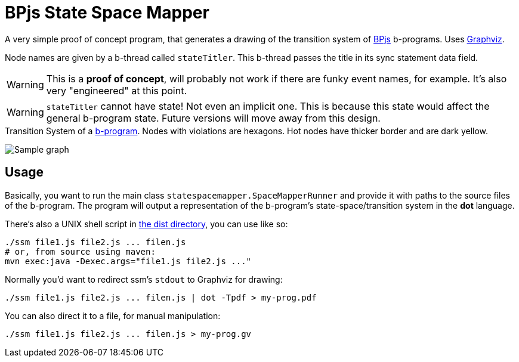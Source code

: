 ifndef::env-github[:icons: font]
ifdef::env-github[]
:status:
:outfilesuffix: .adoc
:caution-caption: :fire:
:important-caption: :exclamation:
:note-caption: :page_with_curl:
:tip-caption: :bulb:
:warning-caption: :warning:
endif::[]
= BPjs State Space Mapper

A very simple proof of concept program, that generates a drawing of the transition system of https://github.com/bthink-BGU/bpjs[BPjs] b-programs. Uses http://graphviz.org[Graphviz]. 

Node names are given by a b-thread called `stateTitler`. This b-thread passes the title in its sync statement data field.

[WARNING]
This is a *proof of concept*, will probably not work if there are funky event names, for example. It's also very "engineered" at this point.

[WARNING]
`stateTitler` cannot have state! Not even an implicit one. This is because this state would affect the general b-program state. Future versions will move away from this design.


.Transition System of a link:WORK/pancake-core.js[b-program]. Nodes with violations are hexagons. Hot nodes have thicker border and are dark yellow.
image:WORK/pancake-core.png[Sample graph]

== Usage

Basically, you want to run the main class `statespacemapper.SpaceMapperRunner` and provide it with paths to the source files of the b-program. The program will output a representation of the b-program's state-space/transition system in the *dot* language.

There's also a UNIX shell script in link:dist[the dist directory], you can use like so:

[code, bash]
------
./ssm file1.js file2.js ... filen.js
# or, from source using maven:
mvn exec:java -Dexec.args="file1.js file2.js ..."
------

Normally you'd want to redirect ssm's `stdout` to Graphviz for drawing:

[code, bash]
------
./ssm file1.js file2.js ... filen.js | dot -Tpdf > my-prog.pdf
------

You can also direct it to a file, for manual manipulation:

[code, bash]
------
./ssm file1.js file2.js ... filen.js > my-prog.gv
------

